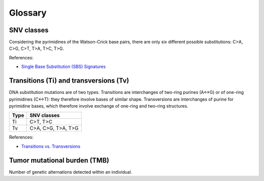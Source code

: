 Glossary
********

SNV classes
===========

Considering the pyrimidines of the Watson-Crick base pairs, there are only six different possible substitutions: C>A, C>G, C>T, T>A, T>C, T>G.

References:

- `Single Base Substitution (SBS) Signatures <https://cancer.sanger.ac.uk/signatures/sbs/>`__

Transitions (Ti) and transversions (Tv)
=======================================

DNA substitution mutations are of two types. Transitions are interchanges of two-ring purines (A↔G) or of one-ring pyrimidines (C↔T): they therefore involve bases of similar shape. Transversions are interchanges of purine for pyrimidine bases, which therefore involve exchange of one-ring and two-ring structures.

+------+--------------------+
| Type | SNV classes        |
+======+====================+
| Ti   | C>T, T>C           |
+------+--------------------+
| Tv   | C>A, C>G, T>A, T>G |
+------+--------------------+

References:

- `Transitions vs. Transversions <https://www.mun.ca/biology/scarr/Transitions_vs_Transversions.html>`__

Tumor mutational burden (TMB)
=============================

Number of genetic alternations detected within an individual.
